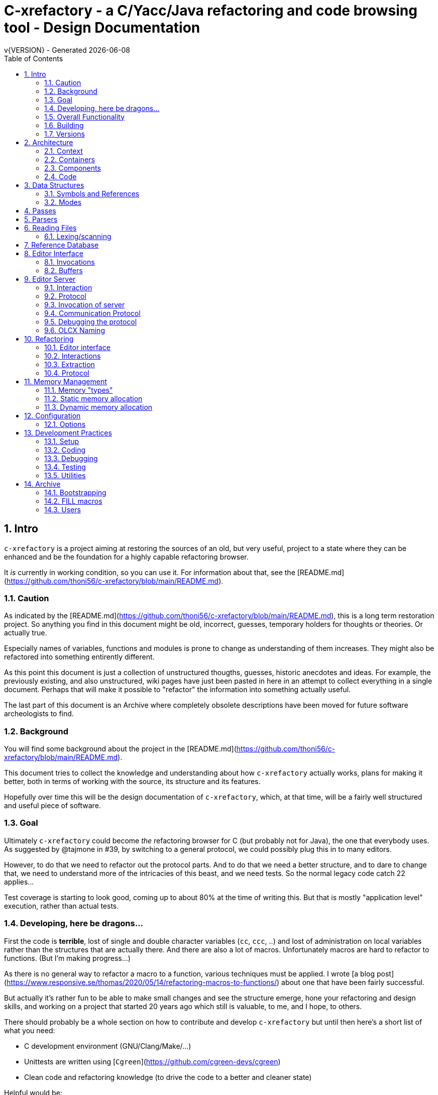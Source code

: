 :source-highlighter: highlightjs
:icons: font
:numbered:
:toc: left
:pp: ++
:title-page:
ifdef::env-github[]
:tip-caption: :bulb:
:note-caption: :information_source:
:important-caption: :heavy_exclamation_mark:
:caution-caption: :fire:
:warning-caption: :warning:
endif::[]

= C-xrefactory - a C/Yacc/Java refactoring and code browsing tool - Design Documentation
v{VERSION} - Generated {localdate}

== Intro

`c-xrefactory` is a project aiming at restoring the sources of an old,
but very useful, project to a state where they can be enhanced and be
the foundation for a highly capable refactoring browser.

It _is_ currently in working condition, so you can use it. For
information about that, see the
[README.md](https://github.com/thoni56/c-xrefactory/blob/main/README.md).

=== Caution

As indicated by the
[README.md](https://github.com/thoni56/c-xrefactory/blob/main/README.md),
this is a long term restoration project. So anything you find in this
document might be old, incorrect, guesses, temporary holders for
thoughts or theories. Or actually true.

Especially names of variables, functions and modules is prone to
change as understanding of them increases. They might also be
refactored into something entirently different.

As this point this document is just a collection of unstructured
thougths, guesses, historic anecdotes and ideas. For example, the
previously existing, and also unstructured, wiki pages have just been
pasted in here in an attempt to collect everything in a single
document. Perhaps that will make it possible to "refactor" the
information into something actually useful.

The last part of this document is an Archive where completely obsolete
descriptions have been moved for future software archeologists to
find.

=== Background

You will find some background about the project in the
[README.md](https://github.com/thoni56/c-xrefactory/blob/main/README.md).

This document tries to collect the knowledge and understanding about
how `c-xrefactory` actually works, plans for making it better, both in
terms of working with the source, its structure and its features.

Hopefully over time this will be the design documentation of
`c-xrefactory`, which, at that time, will be a fairly well structured
and useful piece of software.

=== Goal

Ultimately `c-xrefactory` could become _the_ refactoring browser for C
(but probably not for Java), the one that everybody uses. As suggested
by @tajmone in #39, by switching to a general protocol, we could
possibly plug this in to many editors.

However, to do that we need to refactor out the protocol parts. And to
do that we need a better structure, and to dare to change that, we
need to understand more of the intricacies of this beast, and we need
tests. So the normal legacy code catch 22 applies...

Test coverage is starting to look good, coming up to about 80% at the
time of writing this. But that is mostly "application level"
execution, rather than actual tests.

=== Developing, here be dragons...

First the code is *terrible*, lost of single and double character
variables (`cc`, `ccc`, ..) and lost of administration on local
variables rather than the structures that are actually there. And
there are also a lot of macros. Unfortunately macros are hard to
refactor to functions. (But I'm making progress...)

As there is no general way to refactor a macro to a function, various
techniques must be applied. I wrote [a blog post](https://www.responsive.se/thomas/2020/05/14/refactoring-macros-to-functions/)
about one that have been fairly successful.

But actually it's rather fun to be able to make small changes and
see the structure emerge, hone your refactoring and design skills,
and working on a project that started 20 years ago which still is
valuable, to me, and I hope, to others.

There should probably be a whole section on how to contribute and
develop `c-xrefactory` but until then here's a short list of what
you need:

- C development environment (GNU/Clang/Make/...)
- Unittests are written using [`Cgreen`](https://github.com/cgreen-devs/cgreen)
- Clean code and refactoring knowledge (to drive the code to a better and cleaner state)

Helpful would be:

- Compiler building knowledge (in the general sense, Yacc, but AST:s and symbol table stuff are heavily used)
- Java knowledge to be able to bring the Java support up to modern versions (probably not going to happen...)

=== Overall Functionality

The _c-xref_ program is actually a mish-mash of a multitude of
features baked into one program. This is the major cause of the mess
that it is source-wise.

It was

- a generator for persistent cross-reference data
- a reference server for editors, serving cross-reference, navigational and completion data over a protocol
- a refactoring server (the worlds first to cross the Refactoring Rubicon)
- [.line-through]#an HTML cross-reference generator (probably the root of the project)#
- [.line-through]#a C macro generator for structure fill (and other) functions#

It is the first three that are unique and constitutes the great value
of this project. The last two have been removed from the source, the
last one because it was a hack and prevented modern, tidy, building,
coding and refactoring. The HTML cross-reference generator has been
superseeded by modern alternatives like Doxygen and is not at the core
of the goal of this project.

One might surmise that it was the HTML-crossreference generator that
was the initial purpose of what the original `Xrefactory` was based
upon. Once that was in place the other followed, and were basically
only bolted on top without much re-architecting the C sources.

What we'd like to do is partition the project into separate parts,
each having a clear usage.

As it happens, the things that `c-xref` can do is also the
[.line-through]#five four# three "task regimes" that are declared in
the sources:

  - RegimeXref
  - [.line-through]#RegimeHtmlGenerate#
  - RegimeEditServer
  - RegimeRefactory
  - [.line-through]#RegimeGenerate# (was removed when we finally managed to remove the bootstrap step)

=== Building

You should be able build `c-xref` using something like (may have changed over time...)

    cd src
    make
    make unit
    make test

But since the details of the building process are somewhat contrieved
and not so easy to see through, here's the place where that should be
described.

One step in the build process was generating initialization information
for all the things in standard include files, which of course became
very dependent on the system you are running this on. This has now moved
into functions inside `c-xref` itself, like finding DEFINEs and include
paths.

The initial recovered c-xrefactory relied on having a working _c-xref_
for the current system. I don't really know how they managed to do
that for all the various systems they were supporting.

Modern thinking is that you should always be able to build from
source, so this is something that needed change. We also want to
distribute _c-xref_ as an el-get library which requires building from
source and should generate a version specific for the current system.

[.line-through]#The strategy selected, until some better idea comes along, is to try
to build a _c-xref.bs_, if there isn't one already, from the sources in
the repository and then use that to re-generate the definitions and
rebuild a proper _c-xref_. See Bootstrapping.#

We have managed to remove the complete bootstrapping step, so `c-xrefactory`
now builds like any other project.

=== Versions

The current sources are in 1.6.X range. This is the same as the orginal
xrefactory and probably also the proprietary C++ supporting version.

There is an option, "-xrefactory-II", that might indicate that
something was going on. But currently the only difference seems to be
if the edit server protocol output is in the form of non-structured
fprintf:s or using functions in the `ppc`-family (either calling
`ppcGenRecord()` or `fprint`ing using some PPC-symbol). This, and
hinted to in how the emacs-part starts the server and some initial
server option variables in refactory.c, indicates that the
communication from the editor and the refactory server is using
this. It does *not* look like this is a forward to next generation
attempt.

What we should do is investigate if this switch actually is used
anywhere but in the editor server context, and if so, if it can be
made the default and the 'non-xrefactory-II' communication removed.

== Architecture

=== Context

[plantuml, context-diagram, png]
....
!include https://raw.githubusercontent.com/plantuml-stdlib/C4-PlantUML/master/C4_Context.puml

!define SPRITESURL https://raw.githubusercontent.com/plantuml-stdlib/gilbarbara-plantuml-sprites/v1.0/sprites
!include SPRITESURL/emacs.puml

LAYOUT_WITH_LEGEND()

Person_Ext(developer, "Developer", "Edits source code using an editor")
System_Ext(editor, "Editor", "Allows Developer to modify source code and perform refactoring operations", $sprite="emacs")
SystemDb_Ext(sourceCode, "Source Code")
System(cxref, "c-xrefactory", "Analyses source code, receives and processes requests for navigation and refactoring")

Rel(developer, editor, "GUI", "Usual editor/IDE operations")
Rel(cxref, sourceCode, "read/analyze")
Rel(editor, sourceCode, "normal editing operations")
Rel(editor, cxref, "navigation and refactoring requests")
Rel(cxref, editor, "positioning and editing responses")
....


=== Containers


[plantuml, containers-diagram, png]
....
!include https://raw.githubusercontent.com/plantuml-stdlib/C4-PlantUML/master/C4_Container.puml

!define SPRITESURL https://raw.githubusercontent.com/plantuml-stdlib/gilbarbara-plantuml-sprites/v1.0/sprites
!include SPRITESURL/emacs.puml
!include SPRITESURL/c.puml

LAYOUT_WITH_LEGEND()

Person_Ext(developer, "Developer", "Edits source code using an editor")
System_Ext(editor, "Editor", "Allows Developer to modify source code and perform refactoring operations", $sprite="emacs")
SystemDb_Ext(sourceCode, "Source Code")
System_Boundary(cxref, "c-xrefactory Browser") {
  Container(editorExtension, "Editor Extension", "Plugin", "Extends the Editor with c-xref operations and interfaces to the c-xrefactory API", $sprite="emacs")
  Container(cxrefCore, "c-xref", "C Language program", "Refactoring Browser core", $sprite="c")
  Container(settingsStore, "settings", "Non-standard format settings file", "Configuration file for project settings")
  ContainerDb(tagsDB, "tagsDB", "Source Code information storage", "Stores all information about the source code in the project which is updated by scanning all or parts of it when required.")
}

Rel(cxrefCore, settingsStore, "read")
Rel(editorExtension, settingsStore, "writes", "new project wizard")
Rel(editorExtension, cxrefCore, "API", "To request information and get modified code")
Rel(developer, editor, "GUI", "Usual editor/IDE operations")
Rel(editor, editorExtension, "Extends", "Editors extension protocol")
Rel(developer, settingsStore, "edit")
Rel(cxrefCore, tagsDB, "read/write")
Rel(cxrefCore, sourceCode, "read/analyze")
Rel(editor, sourceCode, "normal editing operations")
Rel(editorExtension, sourceCode, "extended c-xrefactory operations")
....

=== Components

[plantuml, editor-extension, png]
....
!include https://raw.githubusercontent.com/plantuml-stdlib/C4-PlantUML/master/C4_Component.puml

!define SPRITESURL https://raw.githubusercontent.com/plantuml-stdlib/gilbarbara-plantuml-sprites/v1.0/sprites
Component(cxref, "c-xref.el")
Component(cxrefactory, "c-xrefactory.el")
....

[plantuml, c-xref, png]
....
!include https://raw.githubusercontent.com/plantuml-stdlib/C4-PlantUML/master/C4_Component.puml

!define SPRITESURL https://raw.githubusercontent.com/plantuml-stdlib/gilbarbara-plantuml-sprites/v1.0/sprites

....

=== Code

== Data Structures

There is a lot of different data structures used in `c-xrefactory`.
This is a first step towards visualising them.

=== Symbols and References

So, why is there no connection between the symbols and the references?!?

[plantuml, png]
....
class Symbol
Symbol : char *name
Symbol : Position position
Symbol : SymbolBits bits
Symbol -> Symbol :  next

class SymbolList
SymbolList -> SymbolList : next
SymbolList -> Symbol : symbol

class ReferencesItem
ReferencesItem : char *name
ReferencesItem : ReferencesBits bits
ReferencesItem -> Reference : references
ReferencesItem -> ReferencesItem : next

class Reference
Reference : Usage usage
Reference : Position position
Reference -> Reference : next
....


=== Modes

`c-xrefactory` operates in different modes ("regimes" in original
`c-xref` parlance):

- xref - batch mode reference generation
- server - editor server
- refactory - refactory browser

The command line options `-regime X` selects which mode to operate in,
as shown in the final lines in `main()`.

They are intertwined, probably through re-use of already existing
functionality when extending to a refactoring browser.

One evidence for this is that the refactory module calls the "main
task" as a "sub-task".  This forces some intricate fiddling with the
options data structure, like copying and caching it.  Which I don't
fully understand yet.

TODO?: Strip away the various "regimes" into more separated concerns
and handle options differently.


== Passes

There is a variable in `main()` called `firstPassing` which is set and passed
down through `mainEditServer()` until it is reset in
`mainFileProcessingInitialisations()` after `initCaching()`.

This is probably connected to the fact that `c-xref` allows for passing
over the analyzed source multiple passes in case you compile the
project sources with different C defines. Variables in the `c-xref`
sources indicate this, e.g the loops in `mainEditServerProcessFile()`
and `mainXrefProcessInputFile()` (which are both strangely limited by
setting the maxPass variable to 1 before entering the loop...).

== Parsers

_C-xref_ uses a patched version of Berkley yacc to generate
parsers. There are a number of parsers

- C
- Yacc
- Java
- C expressions

There are also small traces of calls to the C++ parser that existed
but was proprietary.

The patch to byacc is mainly to the skeleton and seems to relate
mostly to handling of errors and adding a recursive parsing feature
that is required for Java. It is not impossible that the change can be
adapted to other versions of yacc, but this has not be tried.

Some changes are also made to be able to accomodate multiple parsers
in the same executable. The Makefile generates the parsers and renames
them as appropriate.

TODO?: Should we just scrap the Java support and focus on C since a)
the Java support is for ancient Java versions and b) there are more
mature Java refactoring support available?


== Reading Files

Here are some speculations about how the complex file reading is structured.

Each file is identified by a filenumber, which is an index into the
file table, and seems to have a `lexBuffer` tied to it so that you can
just continue from where ever you were. That in turn contains a
`CharacterBuffer` (renamed from `charBuf`) that handles the actual
character reading.

And there is also an "editorBuffer"...

The intricate interactions between these are hard to follow as the code
here are littered with short character names which are copies of fields
in the structures, and infested with many macros, probably in an ignorant
attempt at optimizing. ("The root of all evil is premature optimization" and
"Make it work, make it right, make it fast".)

It seems to all start in `initInput()` in `yylex.c` where the only
call to `fillFileDescriptor()` is made. But you might wonder why this
function does some initial reading, this should be pushed down to the
buffers in the file descriptor.

=== Lexing/scanning

Lexing/scanning is performed in two layers, one in `lexer.c` which
seems to be doing the actual lexing into lexems which are put in a
lexembuffer. The higher level "scanning" is performed, as per ususal,
by `yylex.c`. `lexembuffer` defines some functions to put and get
lexems, chars (identifiers and file names?) as well as integers and
positions.

Previously a HUGE model was also available (by re-compilation) to
reach file numbers, lines and columns above 22 bits. But if you have
more than 4 million lines (or columns!) you should probably do
something radical before attempting cross referencing and refactoring.

At this point the put/get lexem functions take a pointer to a pointer
to chars (which presumably is the lexem stream in the lexembuffer)
which it also advances. It would be much better to call them with a
lexemBuffer but there seems to be a few cases where the destination
(often `dd`) is not a lexem stream inside a lexemBuffer.


== Reference Database

`c-xref` creates a database of references for all symbols it encounters. There is limited
support to automatically update these in the edit-compile cycle, you might have to
update manually now and then.

The project settings (or command line options) indicate where the file(s) are created
and one option controls the number of files to be used, `-refnum`.

This file (or files) contains compact, but textual representations of
the cross-reference information. Format is somewhat complex, but here
are somethings that I think I have found out:

- the encoding has one character markers which are listed at the top
  of cxfile.c

- the coding seems to often start with a number and then a character,
  such as '4l' (4 ell) means line 4, 23c mean column 23

- references seems to be optimized to not repeat information if it
  would be a repetition, such as '15l3cr7cr' means that there are two
  references on line 15, one in column 3 the other in column 7

- so there is a notion of "current" for all values which need not be
  repeated

- e.g. references all use 'fsulc' fields, i.e. file, symbol index,
  usage, line and column, but do not repeat a 'fsulc' as long as it is
  the same

- some "fields" have a length indicator before, such as filenames
  ('6:/abc.c') indicated by ':' and version information ('34v file
  format: C-xrefactory 1.6.0 ') indicated by 'v'.

So a line might say

    12205f 1522108169p m1ia 84:/home/...

The line identifies the file with id 12205. The file was last included
in an update of refs at sometime which is identified by 1522108169
(mtime), has not been part of a full update of xrefs, was mentioned on
the command line. (I don't know what the 'a' means...) Finally, the
file name itself is 84 characters long.

TODO: Build a tool to decipher this so that tests can query the
generated data for expected data. This is now partly ongoing in the
'utils' directory.

== Editor Interface

I've been focusing on the Emacs interface since `Jedit` is not so
popular anymore and I'm an Emacs-guy.

Basically Emacs (and probably other editors) starts `c-xref` in
"server-mode" using `-task_regime_server` which connects the editor
with `c-xref` through stdout/stdin. If you have `(setq
c-xref-debug-mode t)` this command is logged in the `\*Messages*` buffer
with the prefix "calling:".

Commands are sent from the editor to the server on its standard input.
They looks very much like normal command line options, and in fact
`c-xref` will parse that input in the same way using the same
code. When the editor sends an `end-of-options` line, the server will
start executing whatever was sent, and return some information in the
file given as an `-o` option when the editor starts the `c-xref`
server process. The file is named and created by the editor and
usually resides in `/tmp`. With `c-xref-debug-mode` on this is logged
as "sending:". If you `(setq c-xref-debug-preserve-tmp-files t)` Emacs
will also not delete the temporary files it creates so that you can
inspect them afterwards.

When the server has finished the command and placed the output in the
output file it sends a `<sync>` reply.

The editor can then pick the result from the output file and do what
it needs to do with it ("dispatching:").

=== Invocations

The editor invokes a new `c-xref` process for the following cases:

- Refactoring
+
Each refactoring operation calls a new instance of `c-xref`.

- Create Project
+
When a `c-xref` function is executed in the editor and there is no
project covering that file, an interactive "create project" session is
started, which is run by a separate `c-xref` process.

=== Buffers

There is some magical editor buffer management happening inside of
`c-xref` which is not clear to me at this point. Basically it looks
like the editor-side tries to keep the server in sync with which
buffers are opened with what file...

At this point I suspect that `-preload <file1> <file2>` means that the
editor has saved a copy `<file1>` in `<file2>` and requests the server
to set up a "buffer" describing that file.

This is essential when doing refactoring since the version of the file
most likely only exists in the editor, so the editor has to tell the
server the current content somehow, this is the `-preload` option.

== Editor Server

When serving an editor the c-xrefactory application is divided into
the server, _c-xref_ and the editor part, at this point only emacs:en
are supported so that's implemented in the env/emacs-packages. (The
jEdit source is now also resurrected, but it is completely untested.)


=== Interaction

The initial invocation of the edit server creates a process with which
communication is over stdin/stdout using a protocol which from the editor
is basically a version of the command line options.

When the editor has delivered all information to the server it sends
'end-of-option' as a command and the edit server processes whatever it
has and responds with '\<sync\>' which means that the editor can fetch
the result in the file it named as the output file using the '-o'
option.

NOTE: As long as the communication between the editor and the server
is open, the same output file will be used. This makes it hard to
catch some interactions, since an editor operation might result in
multiple interactions, and the output file is then re-used.

Setting the emacs variable `c-xref-debug-mode` forces the editor to
copy the content of such an output file to a separate temporary file
before re-using it.

For some interactions the editor starts a completely new and fresh
`c-xref` process, see below. And actually you can't do refactorings
using the server, they have to be separate calls. I have yet to
discover why this design choice was made.

NOTE: There are many things in the sources that handles refactorings
separately, such as r_opt, which is a separate copy of the options
structure used only when refactoring.


=== Protocol

Communication between the editor and the server is performed using
text through standard input/output to/from _c-xref_. The protocol is
defined in src/protocol.tc and must match env/emacs/c-xrefprotocol.el.

The definition of the protocol only caters for the server->editor part,
the editor->server part consists of command lines resembling the command
line options and arguments, and actually is handled by the same code.

The file `protocol.tc` is included in `protocol.h` and `protocol.c`
which generates definitions and declarations for the elements through
using some macros.

There is a similar structure with _c-xrefprotocol.elt_ which
includes _protocol.tc_ to wrap the PROTOCOL_ITEMs into
`defvar`s.

There is also some Makefile trickery that ensures that the C and elisp
impementation are in sync.


=== Invocation of server

The editor fires up a server and keeps talking over the established
channel (elisp function 'c-xref-start-server-process'). This probably
puts extra demands on the memory management in the server, since it
might need to handle multiple information sets and options (as read
from a .cxrefrc-file) for multiple projects simultaneously over a
longer period of time. (E.g. if the user enters the editor starting
with one project and then continues to work on another then new
project options need to be read, and new tag information be generated,
read and cached.)

TODO: Figure out and describe how this works by looking at the
elisp-sources.

FINDINGS:
- c-xref-start-server-process in c-xref.el
- c-xref-send-data-to-running-process in c-xref.el
- c-xref-server-call-refactoring-task in c-xref.el


=== Communication Protocol

The editor server is started using the appropriate command line option
and then it keeps the communication over stdin/stdout open.

The editor part sends command line options to the server, which looks
something like (from the read_xrefs test case):

    -encoding=european -olcxpush -urldirect  "-preload" "<file>" "-olmark=0" "-olcursor=6" "<file>" -xrefrc ".c-xrefrc" -p "<project>"
    end-of-options

In this case the "-olcxpush" is the operative command which results in
the following output

    <goto>
     <position-lc line=1 col=4 len=66>CURDIR/single_int1.c</position-lc>
    </goto>

As we can see from this interaction, the server will handle (all?)
input as a command line and manage the options as if it was a command
line invocation.

This explains the intricate interactions between the main program and
the option handling.

The reason behind this might be that a user of the editor might be
editing files on multiple projects at once, so every
interrogation/operation needs to clearly set the context of that
operation, which is what a user would do with the command line
options.


=== Debugging the protocol

There is a "pipe spy" in `tests/sandboxed_emacs`. You can build the
spy using

    make spy

and then start a sandboxed Emacs which invokes the spy using

    make

This Emacs will be sandboxed to use its own .emacs-files and have HOME
set to this directory.

The spy will log the communication between Emacs and the *real*
`c-xref` (`src/c-xref`) in log files in `/tmp`.

NOTE that Emacs will invoke several instanced of what it believes is
the real `c-xref` so there will be several log files to inspect.


=== OLCX Naming

It seems that all on-line editing server functions have an `olcx`
prefix, "On-Line C-Xrefactory", maybe...



== Refactoring ==

This is of course, the core in why I want to restore this, to get at its refactoring capabilities. So far, much is not understood, but here are some bits and pieces.

=== Editor interface ===

One thing that really confused me in the beginning was that the editor, primarily Emacs, don't use the actual server that it has started for refactoring operations (and perhaps for other things also?). Instead it creates a separate instance with which it talks to about one refactoring.

I've just managed to create the first automatic test for refactorings, `olcx_refactory_rename`. It was created by running the sandboxed emacs to record the communication and thus finding the commands to use.

Based on this learning it seems that a refactoring typically is a single invocation of `c-xref` with appropriate arguments (start & stop markers, the operation, and so on) and the server then answers with a sequence of operations, like

```
<goto>
 <position-off off=3 len=<n>>CURDIR/test_source/single_int1.c</position-off>
</goto>
<precheck len=<n>> single_int_on_line_1_col_4;</precheck>
<replacement>
 <str len=<n>>single_int_on_line_1_col_4</str>  <str len=<n>>single_int_on_line_1_col_44</str>
</replacement>
```

=== Interactions

I haven't investigated the internal flow of such a sequence, but it is starting to look like `c-xref` is internally re-reading the initialization, I'm not at this point sure what this means, I hope it's not internal recursion...


=== Extraction

Each type of refactoring has it's own little "language". E.g. extracting a method/function using `-refactory -rfct-extract-method` will return something like

```
<extraction-dialog type=newFunction_> <str len=20>	newFunction_(str);
</str>
 <str len=39>static void newFunction_(char str[]) {
</str>
 <str len=3>}

</str>
  <int val=2 len=0></int>
</extraction-dialog>
```

So there is much logic in the editor for this. I suspect that the three `<str>` parts are

- what to replace the current region with
- what to place before the current region
- what to place after the current region

If this is correct then all extractions copy the region verbatim and then the server only have to figure out how to "glue" that to a semantically correct call/argument list.

As a side note the editor asks for a new name for the function and then calls the edit server with a rename request (having preloaded the new source file(s) of course).

=== Protocol

Dechiffrering the interaction between an editor and the edit server in
`c-xrefactory` isn't easy. The protocol isn't very clear or
concise. Here I'm starting to collect the important bits of the
invocation, the required and relevant options and the returned
information.

The test cases for various refactoring operations should give you some
more details.

All of these require a `-p` (project) option to know which c-xref
project options to read.

==== General Principles

Refactorings are done using a separate invocation, the edit server
mode cannot handle refactorings. At least that is how the Emacs client
does it (haven't looked at the Jedit version).

I suspect that it once was a single server that did both the symbol
management and the refactoring as there are remnants of a separate
instance of the option structure named "refactoringOptions". Also the
check for the refactoring mode is done using
`options.refactoringRegime == RegimeRefactory` which seems strange.

Anyway, if the refactoring succeeds the suggested edits is as per usual
in the communications buffer.

However, there are a couple of cases where the communcation does not
end there. Possibly because the client needs to communicate some
information back before the refactoring server can finish the job,
like presenting some menu selection.

My guess at this point is that it is the refactoring
server that closes the connection when it is done...

==== Rename

*Invocation:* `-rfct-rename -renameto=NEW_NAME -olcursor=POSITION FILE`

*Semantics:* The symbol under the cursor (at POSITION in FILE) should
be renamed (replaced at all occurrences) by NEW_NAME.

*Result:* sequence of
```
<goto>
 <position-off off=POSITION len=N>FILE</position-off>
</goto>
<precheck len=N>STRING</precheck>
```
followed by sequence of
```
<goto>
 <position-off off=POSITION len=N>FILE</position-off>
</goto>
<replacement>
 <str len=N>ORIGINAL</str>  <str len=N>REPLACEMENT</str>
</replacement>
```

==== Protocol Messages

<goto>{position-off}</goto> -> editor;;
Request the editor to move cursor to the indicated position (file, position).

<precheck len={int}>{string}</precheck> -> editor;;
Requests that the editor verifies that the text under the cursor matches the string.

<replacement>{str}{str}</replacement>;;
Requests that the editor replaces the string under the cursor, which should be 'string1', with 'string2'.

<position-off off={int} len={int}>{absolute path to file}</position-off>;;
Indicates a position in the given file. 'off' is the character position in the file.

== Memory Management

There are multiple levels of memory management.

- Why is this required (possibly because of the long running server
model)?
- Exactly how is this memory allocated?
- Why handle this allocation in disparate spaces?
- Why does not standard malloc()/free() suffice?

There is obviously some caching going on. Don't know of what at this
point. Tag data?

=== Memory "types" ===

Mostly `c-xrefactory` does its own memory management. It uses a number
of different strategies, which has/had its own macros.

=== Static memory allocation

Static memory (SM_ prefix) are static areas allocated by the compiler
which is then indexed using a similarly named index variable
(e.g. `ftMemory` and `ftMemoryIndex`), something the macros took
advantage of. These are

- `ftMemory`
- `ppmMemory`
- `mbMemory`

One special case of static memory also exist:

- `stackMemory` - synchronous with program structure and has CodeBlock
markers, so there is a special `stackMemoryInit()` that initializes
the outermost CodeBlock 

These areas cannot be extended, when it overruns the program stops.

=== Dynamic memory allocation

==== Using the Memory structure

This structure is used for one of the two dynamic memory allocation
schemes, one where overflow handling can be triggered. The structure
contains a function pointer that can be invoked when overflow occurs.

The scary part of this is that it assumes that directly after it,
there is a area of some arbitrary size that can be used for
allocation. `dm_alloc()`, previously a macro, returns pointers into
that area.

(Not all compilers and/or architectures are happy with this, so it is
a priority to do away with this.)

There are two instances of this type of memory:

- `cxMemory` - the crossreference data, which can actually expand using
  the `cxMemoryOverflowHandler()`
  
- `optMemory` - which is part of the options structure that is saved,
  copied and what not, cannot expand as the overflow handler calls
  `fatalError()`.
  
  
`cxMemoryOverflowHandler()` just throws all cxMemory away and
allocates a new area containing a fresh Memory structure as the head
and an empty area to allocate from.

It is strange that `optMemory` is using the Memory structure, it could
easily have been managed as a static area...

==== Using malloc()

There is a second type of dynamic memory, of which there is only one,
the `olcxMemory`. In fact, this is not actually an area, more like a
normal dynamic allocation. Each area is just `malloc()`-ed, but the
size is tallied and when the maximum is reached the
`olcx_memory_alloc()` will do a fatal exit.

This memory allocation is used for temporary areas during refactorings
for example. So `olcx_memory_free()` also exist and is used.


== Configuration

=== Options

There are three possible sources for options.

- Configuration files (~/.c-xrefrc)
- Piped options sent to edit server
- Command line options

Not all options are relevant in all cases.

All options sources uses exactly the same format so that the same code for decoding them can be used.

== Development Practices

=== Setup

TBD.

=== Coding ===

==== Naming ====

_C-xref_ started (probably) as a cross-referencer for the languages
supported (C, Java, C++), orginally had the name "xref" which became
"xrefactory" when refactoring support was added. And when Mariàn
released a "C only" version in 2009 some of all "xref" references was
changed to "c-xref". So, as most software, there is a history and a
naming legacy to remember.

Here are some of the conventions in naming that are being used:

olcx::
"On-line CX" (Cross-reference)

OLO::
"On-line option" - some kind of options for the server

==== Modules and Include Files ====

The source code for `c-xrefactory` was using a very old C style with a
separate `proto.h` where all prototypes for all externally visible
functions were placed. Definitions are all over the place and it was
hard to see where data is actually declared. This must change into
module-oriented include-strategy.

Of course this will have to change into the modern x.h/x.c externally
visible interface model so that we get clean modules that can be
unittested.

The function prototypes have been now moved out to header files for
each "module". Some of the types have also done that, but this is
still a work in progress.



=== Debugging

TBD. Attachning `gdb`, `server-driver`...

=== Testing

==== Unittests ====

There are very few unittests at this point, only covering single digit
percent of the code. The "units" in this project are unclear and
entangled so creating unittests is hard since it was not build to be
tested, test driven or even clearly modularized.

All unittests use `Cgreen` as the unittest framework. If you are
unfamiliar with it the most important point is that it can mock
functions, so you will find mock implementations of all external
functions for a module in a corresponding `<module>.mock` file.

Many modules are at least under test, meaning there is a
<module>_tests.c in the unittest directory. Often only containing an
empty test.

==== Acceptance Tests

In the `tests` directory you will find tests that exercise the external
behaviour of `c-xref`. Some tests actually do only that, they wouldn't
really count as tests.

Most acceptance tests are hacks at this point, Make-scripts tweaked
until it produces some expected output. But at least they get the
coverage up (working our way up to the mid 60%), and more are added as
bugs are found so they provide increasing confidence when developing.

There are two basic strategies for the tests:

- run a `c-xref` command, catch its output and verify
- run a series of command using the EDIT_SERVER_DRIVER, collect output and results and verify

Some tests do not even test its output and only provide coverage.

Some tests do a very bad job at verifying, either because my
understanding at that time was very low, or because it is hard to
verify the output. E.g. the "test" for generate references are only
grepping the CXrefs files for some strings, not verifying that they
actually point to the correct place.

Hopefully this will change as the code gets into a better state and
the understanding grows.

==== General Setup

Since all(?) `c-xref` operation rely on an options file which must
contain absolute file paths (because the server runs as a separate
process) it must be generated whenever the tests are to be run in a
different location (new clone, test was renamed, ...).

This is performed by using a common template in `tests` and a target
in `tests/Maefile.boilerplate`.

Each test should have a `clean` target that removes any temporary and
generated files, including the `.c-xrefrc` file and generated
references. This way it is easy to ensure that all tests have updated
`.c-xrefrc` files.

==== Edit Server Driver Tests

Since many operations are performed from the editor, and the editor
starts an "edit server" process, many tests need to emulate this
behaviour.

The edit server session is mostly used for navigation. Refactorings
are actually performed as separate invocations of `c-xref`.

In `utils` there is a `server_driver.py` script, which will take as
input a file containing a sequence of commands. You can use this to
start an edit, refactory or tag server session and then feed it with
commands in the same fashion as an editor would do. The script also
handles the communication through the buffer file (see [Editor
Interface](./Design:-Editor-Interface)).

==== Creating More Edit Server Tests

You can relatively easy re-create a sequence of interactions by using the
sandboxed Emacs in `tests/sandboxed_emacs`.

There are two ways to use it, "make spy" or "make pure". With the
"spy" an intermediate spy is injected between the editor and the edit
server, capturing the interaction to a file.

With "pure" you just get the editor setup with `c-xref-debug-mode` and
`c-xref-debug-preserve-tmp-files` on. This means that you can do what
ever editor interactions you want and see the communication in the
`\*Messages*` buffer. See [Editor Interface](./Design:-Editor-Interface)
for details.

Once you have figure out which part of the `\*Messages*` buffer are
interesting you can copy that out to a file and run
`utils/messages2commands.py` on it to get a file formatted for input
to `server_driver.py`.

NOTE: the `messages2commands` script removes any `-preload` so you
need to take care that the positions inside the buffers are not
changed between interactions lest the `-olcursor` and `-olmark` will
be wrong. (You can just undo the change after a refactoring or
rename). Of course this also applies if you want to mimic a sequence
of refactorings, like the `jexercise` move method example. Sources will
then change so the next refactoring works from content of buffers, so you
have to handle this specifically.

NOTE: `-preload` is the mechanism where the editor can send modified
buffers to `c-xref` so thay you don't have to save between
refactorings, which is particularly important in the case of extract
since the extraction creates a default name which the editor then does
a rename of.


=== Utilities

==== Covers

`utils/covers.py` is a Python script that, in some enviroments, can list which test cases execute a particular line.

This is handy when you want to debug or step through a particular part of the code.
Find a test that covers that particular line and run it using the debugger (usually `make debug` in the test directory).

Synopsis:

    covers.py <file> <line>


== Archive

In this section you can find some descriptions and saved texts that
described how things were before. They are no longer true, since that
quirk, magic or bad coding is gone. But it is kept here as an archive
for those wanting to do backtracking to original sources.

=== Bootstrapping

==== BOOTSTRAP REMOVED!

Once the FILL-macros was removed, we could move the enum-generation to
use the actual `c-xref`. So from now on we build `c-xref` directly
from the sources in the repo. Changes to any enums will trigger a
re-generation of the enumTxt-files but since the enumTxt-files are
only conversion of enum values to strings any mismatch will not
prevent compilation, and it would even be possible to a manual
update. This is a big improvement over the previous situation!

==== FILLs REMOVED!

As indicated in [FILL_macros](https://github.com/thoni56/c-xrefactory/wiki/FILL_macros)
the bootstrapping of FILL-macros has finally and fully been removed.

Gone is also the `compiler_defines.h`, which was just removed without
any obvious adverse effects.  Maybe that will come back and bite me
when we move to more platforms other than linux and MacOS...

Left is, at this point, only the `enumTxt` generation, so most of the
text below is kept for historical reasons.

==== Rationale

_c-xref_ uses a load of structures, and lists of them, that need to be
created and initialized in a lot of places (such as the parsers). To
make this somewhat manageable, _c-xref_ itself parses the strucures
and generates macros that can be used to fill them with one call.

_c-xref_ is also bootstrapped into reading in a lot of predefined
header files to get system definitions as "preloaded
definitions".

Why this pre-loading was necessary, I don't exactly know. It
might be an optimization, or an idea that was born early and then just
kept on and on. In any case it creates an extra complexity
building and maintaining and to the structure of _c-xref_.

So this must be removed, see below.

==== Mechanism

The bootstrapping uses _c-xref_'s own capability to parse C-code and
parse those structures and spit out filling macros, and some other
stuff.

This is done using options like `-task_regime_generate' which prints a
lot of data structures on the standard output which is then fed into
generated versions of _strFill_, _strTdef_(no longer exists) and
_enumTxt_ by the Makefile.

The process starts with building a _c-xref.bs_ executable from checked
in sources. This compile uses a BOOTSTRAP define that causes some
header files to include pre-generated versions of the generated files
(currently _strFill.bs.h_ and _enumTxt.bs.h_) which should work in all
environments.

NOTE: if you change the name of a field in a structure that is subject
to FILL-generation you will need to manually update the
_strFill.bs.h_, but a "make cleaner all" will show you where those are.

After the _c-xref.bs_ has been built, it is used to generate _strFill_
and _enumTxt_ which might include specific structures for the current
environment.

HOWEVER: if FILL macros are used for structures which are different on
some platforms, say a FILE structure, that FILL macro will have
difference number of arguments, so I'm not sure how smart this "smart"
generation technique actually is.

TODO: Investigate alternative approaches to this generate "regime",
perhaps move to a "class"-oriented structure with initialization
functions for each "class" instead of macros.

==== Compiler defines ====

In _options.h_ there are a number of definitions which somehow are
sent to the compiler/preprocessor or used so that standard settings
are the same as if a program will be compiled using the standard
compiler on the platform. At this point I don't know exactly how this
conversion from C declarations to compile time definitions is done,
maybe just entered as symbols in one of the many symboltables?

Typical examples include "__linux" but also on some platforms things
like "fpos_t=long".

I've implemented a mechanism that uses "gcc -E -mD" to print out and
catch all compiler defines in `compiler_defines.h`. This was necessary
because of such definitions on Darwin which where not in the
"pre-programmed" ones.

TODO?: As this is a more general approach it should possibly
completely replace the "programmed" ones in `options.c`?

==== EnumTxt generation REMOVED! ====

To be able to print the string values of enums the module generate.c
(called when regime was RegimeGenerate) could also generate string
arrays for all enums. By replacing that with some pre-processor magic
for the few that was actually needed (mostly in log_trace() calls) we
could do away with that whole "generate" functionality too.

(Last commit with enum generation intact is https://github.com/thoni56/c-xrefactory/commit/aafd7b1f813f2c17c684ea87ac87a0be31cdd4c4.)

==== enumTxt

For some cases the string representing the value of an Enum is needed.
`c-xref` handles this using the "usual" 'parse code and generate' method.
The module `generate.c` does this generation too.

==== Include paths

Also in _options.h_ some standard-like include paths are added, but
there is a better attempt in _getAndProcessGccOptions()_ which uses
the compiler/preprocessor itself to figure out those paths.

TODO?: This is much better and should really be the only way, I think.

==== Problems

Since at bootstrap there must exist FILL-macros with the correct field
names this strategy is an obstacle to cleaning up the code since every
field is referenced in the FILL macros. When a field (in a structure
which *are* filled using the FILL macro) changes name, this will make
initial compilation impossible until the names of that field is also
changed in the `strFill.bs.h` file.

One way to handle this is of course to use `c-xrefactory` itself and
rename fields. This requires that the project settings also include a
pass with BOOTSTRAP set, which it does.

==== Removing

I've started removing this step. In TODO.org I keep a hierarchical list
of the actions to take (in a Mikado kind of style).

The basic strategy is to start with structures that no other structure
depends on. Using the script `utils/struct2dot.py` you can generate a
DOT graph that shows those dependencies.

Removal can be done in a couple of ways

1. If it's a very small structure you can replace a call to a `FILL_XXX()` macro
with a [compound literal](https://gcc.gnu.org/onlinedocs/gcc/Compound-Literals.html)

2. A better approach is usually to replace it with a `fillXXX()` function, or even
better, with a `newXXX()`, if it consistently is preceeded with an allocation
(in the same memory!). To see what fields vary you can grep all such calls, make a
CSV-file from that, and compare all rows.

==== strTdef.h

The `strTdef.h` was generated using the option `-typedefs` as a part
of the old `-task_regime_generate` strategy and generated typedef
declarations for all types found in the parsed files.

I also think that you could actually merge the struct definition with
the typedef so that _strTdef.h_ would not be needed. But it seems that
this design is because the structures in _proto.h_ are not a directed
graph, so loops makes that impossible. Instead the typedefs are
included before the structs:

    #include "strTdef.h"

    struct someNode {
        S_someOtherNode *this;
        ...

    struct someOtherNode {
        S_someNode *that;
        ...

This is now ideomatically solved using the structs themselves:

    struct someNode {
        struct someOtherNode *this;
        ...

    struct someOtherNode {
        struct someNode *that;
        ...

=== FILL macros

_**The FILL macros are now fully replaced by native functions or some other,**_
_**more refactoring-friendly, mechanism. Yeah!**_***

During bootstrapping a large number of macros named ____FILL_xxxx__ is
created. The intent is that you can fill a complete structure with one
call, somewhat like a constructor, but here it's used more generally
every time a complex struct needs to be initialized.

There are even ___FILLF_xxx__ macros which allows filling fields in
sub-structures at the same time.

This is, in my mind, another catastrophic hack that makes
understanding, and refactoring, `c-xrefactory` such a pain. Not to
mention the extra bootstrap step.

I just discovered the compound literals of C99. And I'll experiment
with replacing some of the FILL macros with compound literals assignments
instead.

    FILL_symbolList(memb, pdd, NULL);

could become (I think):

    memb = (SymbolList){.d = pdd, .next = NULL};


If successful, it would be much better, since we could probably get
rid of the bootstrap, but primarily it would be more explicit about
which fields are actually necessary to set.

=== Users

**The `-user` option has now been removed, both in the tool and the
  editor adaptors, and with it one instance of a hashlist, the
  `olcxTab`, which now is a single structure, the `sessionData`.**

There is an option called `-user` which Emacs sets to the frame-id. To
me that indicates that the concept is that for each frame you create
you get a different "user" with the `c-xref` server that you (Emacs)
created.

The jedit adapter seems to do something similar:

    options.add("-user");
    Options.add(s.getViewParameter(data.viewId));

Looking at the sources to find when the function
`olcxSetCurrentUser()` is called it seems that you could have
different completion, refactorings, etc. going on at the same time in
different frames.

Completions etc. requires user interaction so they are not controlled
by the editor in itself only. At first glance though, the editor
(Emacs) seems to block multiple refactorings and tag maintenance tasks
running at the same time.

This leaves just a few use cases for multiple "users", and I think it
adds unnecessary complexity. Going for a more "one user" approach,
like the model in the language server protocol, this could really be
removed.
